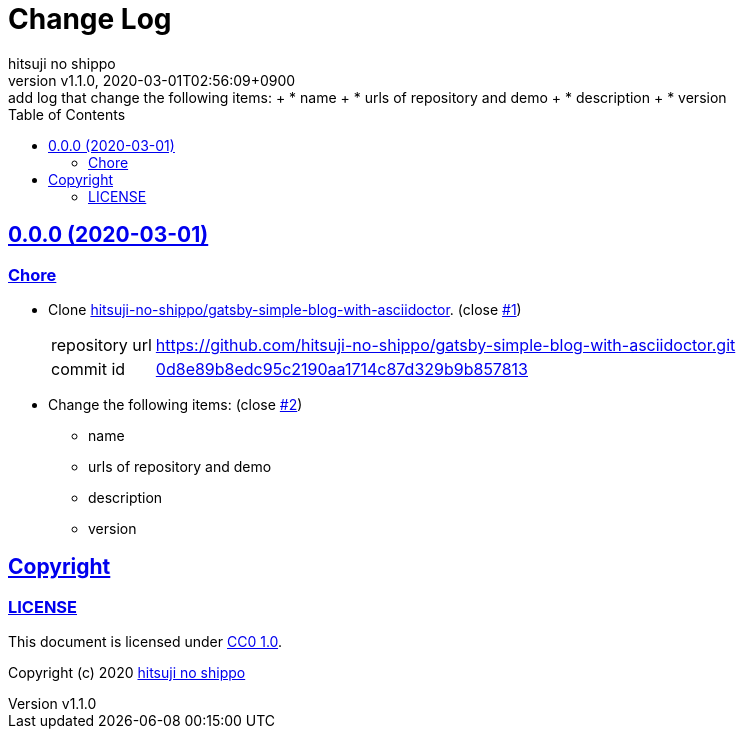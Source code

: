 = Change Log
:author-name: hitsuji no shippo
:!author-email:
:author: {author-name}
:!email: {author-email}
:revnumber: v1.1.0
:revdate: 2020-03-01T02:56:09+0900
:revremark: add log that change the following items: + \
            * name + \
            * urls of repository and demo + \
            * description + \
            * version
:doctype: article
:description: gatsby-blog-with-asciidoctor Change Log
:title:
:title-separtor: :
:experimental:
:showtitle:
:!sectnums:
:sectids:
:toc: auto
:sectlinks:
:sectanchors:
:idprefix:
:idseparator: -
:xrefstyle: full
:!example-caption:
:!figure-caption:
:!table-caption:
:!listing-caption:
ifdef::env-github[]
:caution-caption: :fire:
:important-caption: :exclamation:
:note-caption: :paperclip:
:tip-caption: :bulb:
:warning-caption: :warning:
endif::[]
ifndef::env-github[:icons: font]
// Copyright
:copyright-template: Copyright (c) 2020
:copyright: {copyright-template} {author-name}
// Page Attributes
:page-creation-date: 2020-03-01T02:54:52+0900
// Variables
:github-url: https://github.com
:author-github-profile-url: {github-url}/hitsuji-no-shippo
:repository-url: {author-github-profile-url}/gatsby-blog-with-asciidoctor
:issues-url: {repository-url}/issues

== 0.0.0 (2020-03-01)

=== Chore

:gatsby-simple-blog-with-asciidoctor-url: {author-github-profile-url}/gatsby-simple-blog-with-asciidoctor
* Clone link:{gatsby-simple-blog-with-asciidoctor-url}[
  hitsuji-no-shippo/gatsby-simple-blog-with-asciidoctor^].
  (close link:{issues-url}/1[#1^])
+
--
:gatsby-simple-blog-with-asciidoctor-commit-id: 0d8e89b8edc95c2190aa1714c87d329b9b857813
[horizontal]
repository url:: {gatsby-simple-blog-with-asciidoctor-url}.git
commit id     :: link:{gatsby-simple-blog-with-asciidoctor-url}/tree/{gatsby-simple-blog-with-asciidoctor-commit-id}[
                      {gatsby-simple-blog-with-asciidoctor-commit-id}^]
--
* Change the following items: (close link:{issues-url}/2[#2^])
** name
** urls of repository and demo
** description
** version

== Copyright

=== LICENSE

This document is licensed under
link:https://creativecommons.org/publicdomain/zero/1.0/[
CC0 1.0].


{copyright-template} link:https://hitsuji-no-shippo.com[{author-name}]

////
Asciidoc Copyright
This asciidoc code is licensed under CC0 1.0
https://creativecommons.org/publicdomain/zero/1.0/
////
